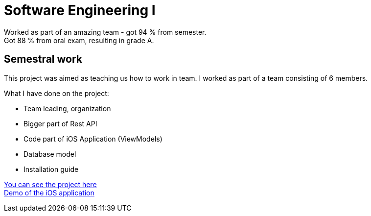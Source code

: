 = Software Engineering I

Worked as part of an amazing team - got 94 % from semester. +
Got 88 % from oral exam, resulting in grade A.

== Semestral work

This project was aimed as teaching us how to work in team. I worked as part of a team consisting of 6 members.

What I have done on the project:

 - Team leading, organization
 - Bigger part of Rest API
 - Code part of iOS Application (ViewModels)
 - Database model
 - Installation guide

link:semestral/[You can see the project here] +
https://youtu.be/YMjwYJ0lBA8[Demo of the iOS application]